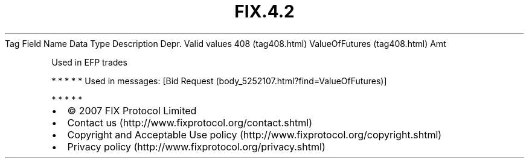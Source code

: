 .TH FIX.4.2 "" "" "Tag #408"
Tag
Field Name
Data Type
Description
Depr.
Valid values
408 (tag408.html)
ValueOfFutures (tag408.html)
Amt
.PP
Used in EFP trades
.PP
   *   *   *   *   *
Used in messages:
[Bid Request (body_5252107.html?find=ValueOfFutures)]
.PP
   *   *   *   *   *
.PP
.PP
.IP \[bu] 2
© 2007 FIX Protocol Limited
.IP \[bu] 2
Contact us (http://www.fixprotocol.org/contact.shtml)
.IP \[bu] 2
Copyright and Acceptable Use policy (http://www.fixprotocol.org/copyright.shtml)
.IP \[bu] 2
Privacy policy (http://www.fixprotocol.org/privacy.shtml)
